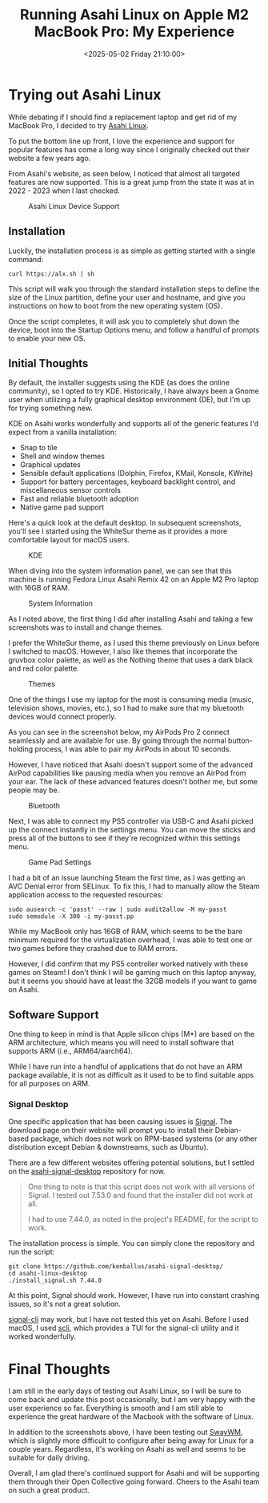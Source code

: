 #+date:        <2025-05-02 Friday 21:10:00>
#+title:       Running Asahi Linux on Apple M2 MacBook Pro: My Experience
#+description: Documented analysis of installation procedure, system performance, and software compatibility for running Asahi Linux on the Apple M2 MacBook Pro 16-inch model.
#+slug:        asahi-linux
#+filetags:    :mac:apple:linux:

* Trying out Asahi Linux

While debating if I should find a replacement laptop and get rid of my MacBook
Pro, I decided to try [[https://asahilinux.org/][Asahi Linux]].

To put the bottom line up front, I love the experience and support for popular
features has come a long way since I originally checked out their website a few
years ago.

From Asahi's website, as seen below, I noticed that almost all targeted features
are now supported. This is a great jump from the state it was at in 2022 - 2023
when I last checked.

#+caption: Asahi Linux Device Support
[[https://img.cleberg.net/blog/20250502-asahi-linux/device_support.png]]

** Installation

Luckily, the installation process is as simple as getting started with a single
command:

#+begin_src shell
curl https://alx.sh | sh
#+end_src

This script will walk you through the standard installation steps to define the
size of the Linux partition, define your user and hostname, and give you
instructions on how to boot from the new operating system (OS).

Once the script completes, it will ask you to completely shut down the device,
boot into the Startup Options menu, and follow a handful of prompts to enable
your new OS.

** Initial Thoughts

By default, the installer suggests using the KDE (as does the online community),
so I opted to try KDE. Historically, I have always been a Gnome user when
utilizing a fully graphical desktop environment (DE), but I'm up for trying
something new.

KDE on Asahi works wonderfully and supports all of the generic features I'd
expect from a vanilla installation:

- Snap to tile
- Shell and window themes
- Graphical updates
- Sensible default applications (Dolphin, Firefox, KMail, Konsole, KWrite)
- Support for battery percentages, keyboard backlight control, and miscellaneous
  sensor controls
- Fast and reliable bluetooth adoption
- Native game pad support

Here's a quick look at the default desktop. In subsequent screenshots, you'll
see I started using the WhiteSur theme as it provides a more comfortable layout
for macOS users.

#+caption: KDE
[[https://img.cleberg.net/blog/20250502-asahi-linux/kde.png]]

When diving into the system information panel, we can see that this machine is
running Fedora Linux Asahi Remix 42 on an Apple M2 Pro laptop with 16GB of RAM.

#+caption: System Information
[[https://img.cleberg.net/blog/20250502-asahi-linux/sysinfo.png]]

As I noted above, the first thing I did after installing Asahi and taking a few
screenshots was to install and change themes.

I prefer the WhiteSur theme, as I used this theme previously on Linux before I
switched to macOS. However, I also like themes that incorporate the gruvbox
color palette, as well as the Nothing theme that uses a dark black and red color
palette.

#+caption: Themes
[[https://img.cleberg.net/blog/20250502-asahi-linux/themes.png]]

One of the things I use my laptop for the most is consuming media (music,
television shows, movies, etc.), so I had to make sure that my bluetooth devices
would connect properly.

As you can see in the screenshot below, my AirPods Pro 2 connect seamlessly and
are available for use. By going through the normal button-holding process, I was
able to pair my AirPods in about 10 seconds.

However, I have noticed that Asahi doesn't support some of the advanced AirPod
capabilities like pausing media when you remove an AirPod from your ear. The
lack of these advanced features doesn't bother me, but some people may be.

#+caption: Bluetooth
[[https://img.cleberg.net/blog/20250502-asahi-linux/bluetooth.png]]

Next, I was able to connect my PS5 controller via USB-C and Asahi picked up the
connect instantly in the settings menu. You can move the sticks and press all of
the buttons to see if they're recognized within this settings menu.

#+caption: Game Pad Settings
[[https://img.cleberg.net/blog/20250502-asahi-linux/gamepad_settings.png]]

I had a bit of an issue launching Steam the first time, as I was getting an AVC
Denial error from SELinux. To fix this, I had to manually allow the Steam
application access to the requested resources:

#+begin_src shell
sudo ausearch -c 'passt' --raw | sudo audit2allow -M my-passt
sudo semodule -X 300 -i my-passt.pp
#+end_src

While my MacBook only has 16GB of RAM, which seems to be the bare minimum
required for the virtualization overhead, I was able to test one or two games
before they crashed due to RAM errors.

However, I did confirm that my PS5 controller worked natively with these games
on Steam! I don't think I will be gaming much on this laptop anyway, but it
seems you should have at least the 32GB models if you want to game on Asahi.

** Software Support

One thing to keep in mind is that Apple silicon chips (M*) are based on the ARM
architecture, which means you will need to install software that supports ARM
(i.e., ARM64/aarch64).

While I have run into a handful of applications that do not have an ARM package
available, it is not as difficult as it used to be to find suitable apps for all
purposes on ARM.

*** Signal Desktop

One specific application that has been causing issues is [[https://signal.org/][Signal]]. The download
page on their website will prompt you to install their Debian-based package,
which does not work on RPM-based systems (or any other distribution except
Debian & downstreams, such as Ubuntu).

There are a few different websites offering potential solutions, but I settled
on the [[https://github.com/kenballus/asahi-signal-desktop/][asahi-signal-desktop]] repository for now.

#+begin_quote
One thing to note is that this script does not work with all versions of Signal.
I tested out 7.53.0 and found that the installer did not work at all.

I had to use 7.44.0, as noted in the project's README, for the script to work.
#+end_quote

The installation process is simple. You can simply clone the repository and run
the script:

#+begin_src shell
git clone https://github.com/kenballus/asahi-signal-desktop/
cd asahi-linux-desktop
./install_signal.sh 7.44.0
#+end_src

At this point, Signal should work. However, I have run into constant crashing
issues, so it's not a great solution.

[[https://github.com/AsamK/signal-cli][signal-cli]] may work, but I have not tested this yet on Asahi. Before I used
macOS, I used [[https://github.com/isamert/scli][scli]], which provides a TUI for the signal-cli utility and it
worked wonderfully.

* Final Thoughts

I am still in the early days of testing out Asahi Linux, so I will be sure to
come back and update this post occasionally, but I am very happy with the user
experience so far. Everything is smooth and I am still able to experience the
great hardware of the Macbook with the software of Linux.

In addition to the screenshots above, I have been testing out [[https://swaywm.org/][SwayWM]], which is
slightly more difficult to configure after being away for Linux for a couple
years. Regardless, it's working on Asahi as well and seems to be suitable for
daily driving.

Overall, I am glad there's continued support for Asahi and will be supporting
them through their Open Collective going forward. Cheers to the Asahi team on
such a great product.

